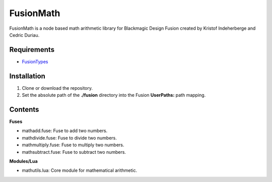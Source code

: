 FusionMath
==========

FusionMath is a node based math arithmetic library for Blackmagic Design Fusion
created by Kristof Indeherberge and Cedric Duriau.

Requirements
------------

- `FusionTypes <https://github.com/cedricduriau/fusiontypes>`_

Installation
------------

1. Clone or download the repository.
2. Set the absolute path of the **./fusion** directory into the Fusion
   **UserPaths:** path mapping.

Contents
--------

**Fuses**

- mathadd.fuse: Fuse to add two numbers.
- mathdivide.fuse: Fuse to divide two numbers.
- mathmultiply.fuse: Fuse to multiply two numbers.
- mathsubtract.fuse: Fuse to subtract two numbers.


**Modules/Lua**

- mathutils.lua: Core module for mathematical arithmetic.
